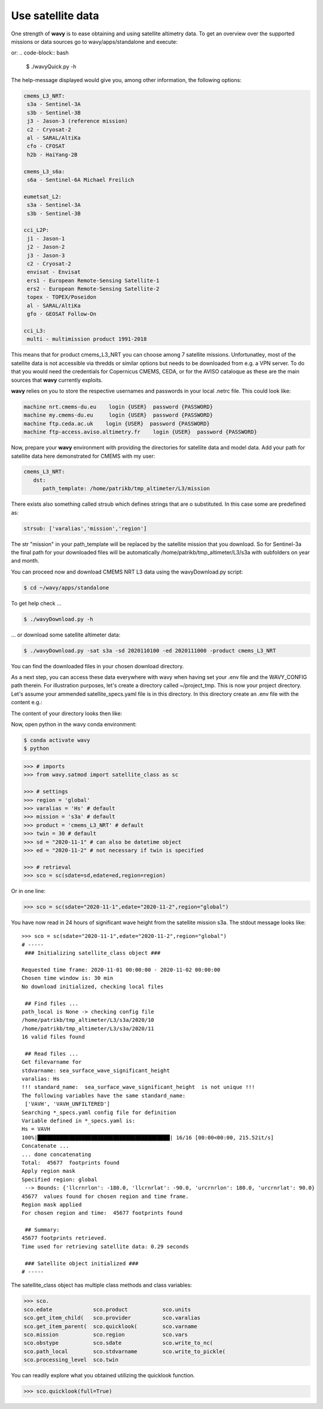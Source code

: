 Use satellite data
##################

One strength of **wavy** is to ease obtaining and using satellite altimetry data. To get an overview over the supported missions or data sources go to wavy/apps/standalone and execute:

.. code-block:: bash
   $ ./wavyDownload.py -h


or:
.. code-block:: bash
   $ ./wavyQuick.py -h


The help-message displayed would give you, among other information, the following options:


.. code-block:: bash

    cmems_L3_NRT:            
     s3a - Sentinel-3A            
     s3b - Sentinel-3B            
     j3 - Jason-3 (reference mission)            
     c2 - Cryosat-2            
     al - SARAL/AltiKa            
     cfo - CFOSAT            
     h2b - HaiYang-2B            
                
    cmems_L3_s6a:            
     s6a - Sentinel-6A Michael Freilich            
                
    eumetsat_L2:            
     s3a - Sentinel-3A            
     s3b - Sentinel-3B            
                
    cci_L2P:            
     j1 - Jason-1            
     j2 - Jason-2            
     j3 - Jason-3            
     c2 - Cryosat-2            
     envisat - Envisat            
     ers1 - European Remote-Sensing Satellite-1            
     ers2 - European Remote-Sensing Satellite-2            
     topex - TOPEX/Poseidon            
     al - SARAL/AltiKa            
     gfo - GEOSAT Follow-On            
        
    cci_L3:            
     multi - multimission product 1991-2018 

This means that for product cmems_L3_NRT you can choose among 7 satellite missions. Unfortunatley, most of the satellite data is not accessible via thredds or similar options but needs to be downloaded from e.g. a VPN server. To do that you would need the credentials for Copernicus CMEMS, CEDA, or for the AVISO cataloque as these are the main sources that **wavy** currently exploits.

**wavy** relies on you to store the respective usernames and passwords in your local .netrc file. This could look like:

.. code::

   machine nrt.cmems-du.eu    login {USER}  password {PASSWORD}
   machine my.cmems-du.eu     login {USER}  password {PASSWORD}
   machine ftp.ceda.ac.uk    login {USER}  password {PASSWORD}
   machine ftp-access.aviso.altimetry.fr    login {USER}  password {PASSWORD}

Now, prepare your **wavy** environment with providing the directories for satellite data and model data. Add your path for satellite data here demonstrated for CMEMS with my user:

.. code-block:: yaml

   cmems_L3_NRT:
      dst:
         path_template: /home/patrikb/tmp_altimeter/L3/mission


There exists also something called strsub which defines strings that are o substituted. In this case some are predefined as:

.. code-block:: yaml

   strsub: ['varalias','mission','region']

The str "mission" in your path_template will be replaced by the satellite mission that you download. So for Sentinel-3a the final path for your downloaded files will be automatically /home/patrikb/tmp_altimeter/L3/s3a with subfolders on year and month.

You can proceed now and download CMEMS NRT L3 data using the wavyDownload.py script:

.. code-block:: bash

   $ cd ~/wavy/apps/standalone

To get help check ...

.. code-block:: bash

   $ ./wavyDownload.py -h

... or download some satellite altimeter data:

.. code-block:: bash

   $ ./wavyDownload.py -sat s3a -sd 2020110100 -ed 2020111000 -product cmems_L3_NRT

You can find the downloaded files in your chosen download directory.

As a next step, you can access these data everywhere with wavy when having set your .env file and the WAVY_CONFIG path therein. For illustration purposes, let's create a directory called ~/project_tmp. This is now your project directory. Let's assume your ammended satellite_specs.yaml file is in this directory. In this directory create an .env file with the content e.g.:

.. code-block:: bash
   WAVY_CONFIG=/home/patrikb/project_tmp/

The content of your directory looks then like:

.. code-block:: bash
   (base) patrikb@pc5591:~/project_tmp$ ls -la
   total 20
   drwxrwxr-x  2 patrikb patrikb 4096 Aug  3 12:31 .
   drwx------ 52 patrikb patrikb 4096 Aug  3 13:51 ..
   -rw-rw-r--  1 patrikb patrikb   31 Aug  3 12:31 .env
   -rwxr-xr-x  1 patrikb patrikb 6257 Aug  3 12:31 satellite_specs.yaml

Now, open python in the wavy conda environment:

.. code-block:: bash
   
   $ conda activate wavy
   $ python

.. code-block:: python3

   >>> # imports
   >>> from wavy.satmod import satellite_class as sc

   >>> # settings
   >>> region = 'global'
   >>> varalias = 'Hs' # default
   >>> mission = 's3a' # default
   >>> product = 'cmems_L3_NRT' # default
   >>> twin = 30 # default
   >>> sd = "2020-11-1" # can also be datetime object
   >>> ed = "2020-11-2" # not necessary if twin is specified

   >>> # retrieval
   >>> sco = sc(sdate=sd,edate=ed,region=region)

Or in one line:

.. code-block:: python3

   >>> sco = sc(sdate="2020-11-1",edate="2020-11-2",region="global")

You have now read in 24 hours of significant wave height from the satellite mission s3a. The stdout message looks like::

   >>> sco = sc(sdate="2020-11-1",edate="2020-11-2",region="global")
   # ----- 
    ### Initializing satellite_class object ###
         
   Requested time frame: 2020-11-01 00:00:00 - 2020-11-02 00:00:00
   Chosen time window is: 30 min
   No download initialized, checking local files
         
    ## Find files ...
   path_local is None -> checking config file
   /home/patrikb/tmp_altimeter/L3/s3a/2020/10
   /home/patrikb/tmp_altimeter/L3/s3a/2020/11
   16 valid files found
         
    ## Read files ...
   Get filevarname for 
   stdvarname: sea_surface_wave_significant_height 
   varalias: Hs
   !!! standard_name:  sea_surface_wave_significant_height  is not unique !!! 
   The following variables have the same standard_name:
    ['VAVH', 'VAVH_UNFILTERED']
   Searching *_specs.yaml config file for definition
   Variable defined in *_specs.yaml is:
   Hs = VAVH
   100%|██████████████████████████████████████████| 16/16 [00:00<00:00, 215.52it/s]
   Concatenate ...
   ... done concatenating
   Total:  45677  footprints found
   Apply region mask
   Specified region: global
    --> Bounds: {'llcrnrlon': -180.0, 'llcrnrlat': -90.0, 'urcrnrlon': 180.0, 'urcrnrlat': 90.0}
   45677  values found for chosen region and time frame.
   Region mask applied
   For chosen region and time:  45677 footprints found
         
    ## Summary:
   45677 footprints retrieved.
   Time used for retrieving satellite data: 0.29 seconds
         
    ### Satellite object initialized ###
   # ----- 

The satellite_class object has multiple class methods and class variables:

.. code-block:: python3

  >>> sco.
  sco.edate             sco.product           sco.units
  sco.get_item_child(   sco.provider          sco.varalias
  sco.get_item_parent(  sco.quicklook(        sco.varname
  sco.mission           sco.region            sco.vars
  sco.obstype           sco.sdate             sco.write_to_nc(
  sco.path_local        sco.stdvarname        sco.write_to_pickle(
  sco.processing_level  sco.twin

You can readily explore what you obtained utilizing the quicklook function.

.. code-block:: python3

   >>> sco.quicklook(full=True)

